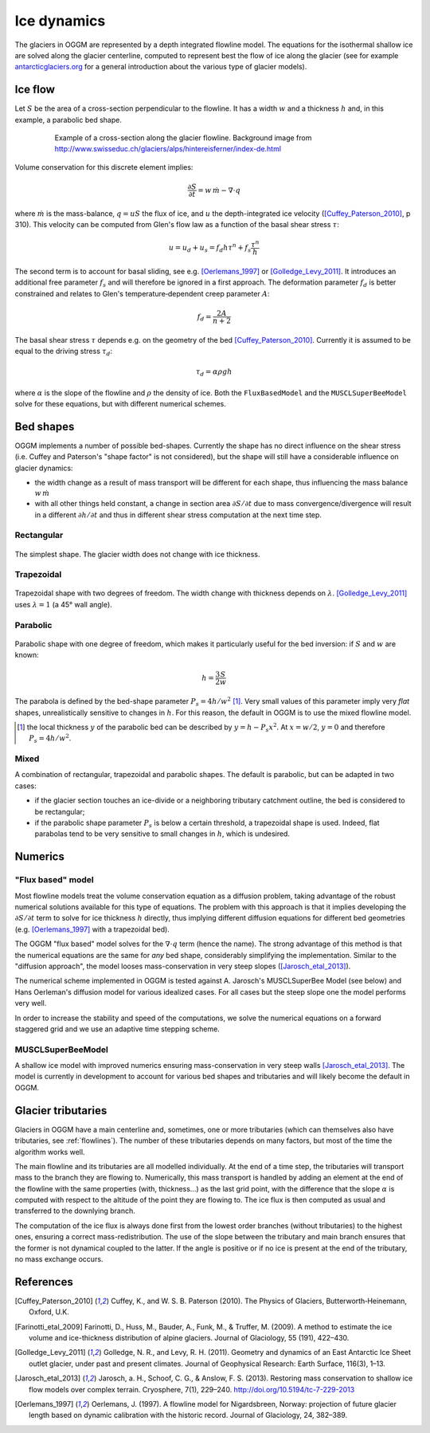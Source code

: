 Ice dynamics
============

The glaciers in OGGM are represented by a depth integrated flowline
model. The equations for the isothermal shallow ice are solved along
the glacier centerline, computed to represent best the flow of ice
along the glacier (see for example `antarcticglaciers.org`_ for a general
introduction about the various type of glacier models).

.. _antarcticglaciers.org: http://www.antarcticglaciers.org/glaciers-and-climate/numerical-ice-sheet-models/hierarchy-ice-sheet-models-introduction/

.. _ice-flow:

Ice flow
--------

Let :math:`S` be the area of a cross-section perpendicular to the
flowline. It has a width :math:`w` and a thickness :math:`h` and, in this
example, a parabolic bed shape.

    .. figure:: _static/hef_flowline.jpg
        :width: 80%

        Example of a cross-section along the glacier flowline. Background
        image from
        http://www.swisseduc.ch/glaciers/alps/hintereisferner/index-de.html

Volume conservation for this discrete element implies:

.. math::

    \frac{\partial S}{\partial t} = w \, \dot{m} - \nabla \cdot q

where :math:`\dot{m}` is the mass-balance, :math:`q = u S` the flux of ice, and
:math:`u` the depth-integrated ice velocity ([Cuffey_Paterson_2010]_, p 310).
This velocity can be computed from Glen's flow law as a function of the
basal shear stress :math:`\tau`:

.. math::

    u = u_d + u_s = f_d h \tau^n + f_s \frac{\tau^n}{h}

The second term is to account for basal sliding, see e.g. [Oerlemans_1997]_ or
[Golledge_Levy_2011]_. It introduces an additional free parameter :math:`f_s`
and will therefore be ignored in a first approach. The deformation parameter
:math:`f_d` is better constrained and relates to Glen's
temperature‐dependent creep parameter :math:`A`:

.. math::

    f_d = \frac{2 A}{n + 2}

The basal shear stress :math:`\tau` depends e.g. on the geometry of the bed
[Cuffey_Paterson_2010]_. Currently it is assumed to be
equal to the driving stress :math:`\tau_d`:

.. math::

    \tau_d = \alpha \rho g h

where :math:`\alpha` is the slope of the flowline and :math:`\rho` the density
of ice. Both the ``FluxBasedModel`` and the ``MUSCLSuperBeeModel`` solve
for these equations, but with different numerical schemes.


Bed shapes
----------

OGGM implements a number of possible bed-shapes. Currently the shape has no
direct influence on the shear stress (i.e. Cuffey and Paterson's "shape factor"
is not considered), but the shape will still have a considerable influence
on glacier dynamics:

- the width change as a result of mass transport will be different for
  each shape, thus influencing the mass balance :math:`w \, \dot{m}`
- with all other things held constant, a change in section area
  :math:`\partial S / \partial t` due to mass convergence/divergence
  will result in a different :math:`\partial h / \partial t` and thus in
  different shear stress computation at the next time step.


Rectangular
~~~~~~~~~~~


    .. figure:: _static/bed_vertical.png
        :width: 40%


The simplest shape. The glacier width does not change with ice thickness.


Trapezoidal
~~~~~~~~~~~


    .. figure:: _static/bed_trapezoidal.png
        :width: 40%


Trapezoidal shape with two degrees of freedom. The width change with thickness
depends on :math:`\lambda`. [Golledge_Levy_2011]_ uses :math:`\lambda = 1`
(a 45° wall angle).


Parabolic
~~~~~~~~~


    .. figure:: _static/bed_parabolic.png
        :width: 40%


Parabolic shape with one degree of freedom, which makes it particularly
useful for the bed inversion: if :math:`S` and :math:`w` are known:

.. math::

    h = \frac{3}{2} \frac{S}{w}

The parabola is defined by the bed-shape parameter
:math:`P_s = 4 h / w^2` [1]_. Very small values of this parameter imply very
`flat` shapes, unrealistically sensitive to changes in :math:`h`. For this
reason, the default in OGGM is to use the mixed flowline model.

.. [1] the local thickness :math:`y`  of the parabolic bed can be described by
    :math:`y = h − P_s x^2`. At :math:`x = w / 2`, :math:`y = 0` and
    therefore :math:`P_s = 4 h / w^2`.


Mixed
~~~~~

A combination of rectangular, trapezoidal and parabolic shapes.
The default is parabolic, but can be adapted in two cases:

- if the glacier section touches an ice-divide or a neighboring tributary
  catchment outline, the bed is considered to be rectangular;
- if the parabolic shape parameter :math:`P_s` is below a certain threshold,
  a trapezoidal shape is used. Indeed, flat parabolas tend to be very
  sensitive to small changes in :math:`h`, which is undesired.


Numerics
--------

"Flux based" model
~~~~~~~~~~~~~~~~~~

Most flowline models treat the volume conservation equation as a
diffusion problem, taking advantage of the robust numerical solutions
available for this type of equations. The problem with this approach is that
it implies developing the :math:`\partial S / \partial t` term to solve for
ice thickness :math:`h` directly, thus implying different diffusion equations
for different bed geometries (e.g. [Oerlemans_1997]_ with a trapezoidal bed).

The OGGM "flux based" model solves for the :math:`\nabla \cdot q` term
(hence the name). The strong advantage of this method is that
the numerical equations are the same for *any* bed shape, considerably
simplifying the implementation. Similar to the "diffusion approach", the
model looses mass-conservation in very steep slopes ([Jarosch_etal_2013]_).

The numerical scheme implemented in OGGM is tested against A. Jarosch's
MUSCLSuperBee Model (see below) and Hans Oerleman's diffusion model for
various idealized cases. For all cases but the steep slope one the model
performs very well.

In order to increase the stability and speed of the computations, we solve the
numerical equations on a forward staggered grid and we use an adaptive time
stepping scheme.


MUSCLSuperBeeModel
~~~~~~~~~~~~~~~~~~

A shallow ice model with improved numerics ensuring mass-conservation in
very steep walls [Jarosch_etal_2013]_. The model is currently in
development to account for various bed shapes and tributaries and will
likely become the default in OGGM.


Glacier tributaries
-------------------

Glaciers in OGGM have a main centerline and, sometimes, one or more
tributaries (which can themselves also have tributaries, see
:ref:`flowlines`). The number of these tributaries depends on many
factors, but most of the time the algorithm works well.

The main flowline and its tributaries are all modelled individually.
At the end of a time step, the tributaries will transport mass to the branch
they are flowing to. Numerically, this mass transport is
handled by adding an element at the end of the flowline with the same
properties (with, thickness...) as the last grid point, with the difference
that the slope :math:`\alpha` is computed with respect to the altitude of
the point they are flowing to. The ice flux is then computed as usual and
transferred to the downlying branch.

The computation of the ice flux is always done first from the lowest order
branches (without tributaries) to the highest ones, ensuring a correct
mass-redistribution. The use of the slope between the tributary and main branch
ensures that the former is not dynamical coupled to the latter. If the angle is
positive or if no ice is present at the end of the tributary,
no mass exchange occurs.


References
----------

.. [Cuffey_Paterson_2010] Cuffey, K., and W. S. B. Paterson (2010).
    The Physics of Glaciers, Butterworth‐Heinemann, Oxford, U.K.

.. [Farinotti_etal_2009] Farinotti, D., Huss, M., Bauder, A., Funk, M., &
    Truffer, M. (2009). A method to estimate the ice volume and
    ice-thickness distribution of alpine glaciers. Journal of Glaciology, 55
    (191), 422–430.

.. [Golledge_Levy_2011] Golledge, N. R., and Levy, R. H. (2011).
    Geometry and dynamics of an East Antarctic Ice Sheet outlet glacier, under
    past and present climates. Journal of Geophysical Research:
    Earth Surface, 116(3), 1–13.

.. [Jarosch_etal_2013] Jarosch, a. H., Schoof, C. G., & Anslow, F. S. (2013).
    Restoring mass conservation to shallow ice flow models over complex
    terrain. Cryosphere, 7(1), 229–240. http://doi.org/10.5194/tc-7-229-2013

.. [Oerlemans_1997] Oerlemans, J. (1997).
    A flowline model for Nigardsbreen, Norway:
    projection of future glacier length based on dynamic calibration with the
    historic record. Journal of Glaciology, 24, 382–389.
